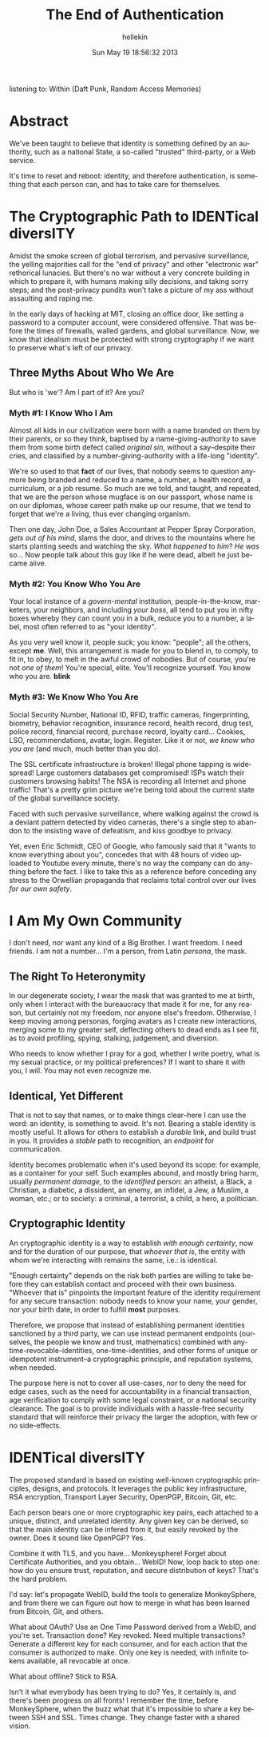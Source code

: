 #
#+TITLE:         The End of Authentication
#+AUTHOR:        hellekin
#+DATE:          Sun May 19 18:56:32 2013
#+OPTIONS:       H:8 num:nil toc:nil f:t tags:nil @:t
#+LANGUAGE:      en
#+STYLE:         <link rel="stylesheet" type="text/css" href="style.css" />

listening to: Within (Daft Punk, Random Access Memories)

* Abstract

  We've been taught to believe that identity is something defined by
  an authority, such as a national State, a so-called "trusted"
  third-party, or a Web service.

  It's time to reset and reboot: identity, and therefore
  authentication, is something that each person can, and has to take
  care for themselves.

* The Cryptographic Path to IDENTical diversITY

  Amidst the smoke screen of global terrorism, and pervasive
  surveillance, the yelling majorities call for the "end of privacy"
  and other "electronic war" rethorical lunacies.  But there's no war
  without a very concrete building in which to prepare it, with humans
  making silly decisions, and taking sorry steps; and the post-privacy
  pundits won't take a picture of my ass without assaulting and raping
  me.

  In the early days of hacking at MIT, closing an office door, like
  setting a password to a computer account, were considered offensive.
  That was before the times of firewalls, walled gardens, and global
  surveillance.  Now, we know that idealism must be protected with
  strong cryptography if we want to preserve what's left of our
  privacy.

** Three Myths About Who We Are

   But who is 'we'? Am I part of it? Are you?

*** Myth #1: I Know Who I Am

    Almost all kids in our civilization were born with a name branded
    on them by their parents, or so they think, baptised by a
    name-giving-authority to save them from some birth defect called
    /original sin/, without a say--despite their cries, and classified
    by a number-giving-authority with a life-long "identity".

    We're so used to that *fact* of our lives, that nobody seems to
    question anymore being branded and reduced to a name, a number, a
    health record, a curriculum, or a job resume.  So much are we
    told, and taught, and repeated, that we are the person whose
    mugface is on our passport, whose name is on our diplomas, whose
    career path make up our resume, that we tend to forget that we're
    a living, thus ever changing organism.

    Then one day, John Doe, a Sales Accountant at Pepper Spray
    Corporation, /gets out of his mind/, slams the door, and drives to
    the mountains where he starts planting seeds and watching the sky.
    /What happened/ to /him/? /He was/ so... Now people talk about
    this guy like if he were dead, albeit he just became alive.

*** Myth #2: You Know Who You Are

    Your local instance of a /govern-mental/ institution,
    people-in-the-know, marketers, your neighbors, and including /your
    boss/, all tend to put you in nifty boxes whereby they can count
    you in a bulk, reduce you to a number, a label, most often
    referred to as "your identity". 

    As you very well know it, people suck; you know: "people"; all the
    others, except *me*.  Well, this arrangement is made for you to
    blend in, to comply, to fit in, to obey, to melt in the awful
    crowd of nobodies.  But of course, you're not /one of them/!
    You're special, elite.  You'll recognize yourself.  You know who
    you are. *blink*

*** Myth #3: We Know Who You Are

    Social Security Number, National ID, RFID, traffic cameras,
    fingerprinting, biometry, behavior recognition, insurance record,
    health record, drug test, police record, financial record,
    purchase record, loyalty card...  Cookies, LSO, recommendations,
    avatar, login. Register. Like it or not, /we know who you are/
    (and much, much better than you do).

    The SSL certificate infrastructure is broken! Illegal phone
    tapping is widespread! Large customers databases get compromised!
    ISPs watch their customers browsing habits! The NSA is recording
    all Internet and phone traffic! That's a pretty grim picture we're
    being told about the current state of the global surveillance
    society.

    Faced with such pervasive surveillance, where walking against the
    crowd is a deviant pattern detected by video cameras, there's a
    single step to abandon to the insisting wave of defeatism, and
    kiss goodbye to privacy.

    Yet, even Eric Schmidt, CEO of Google, who famously said that it
    "wants to know everything about you", concedes that with 48 hours
    of video uploaded to Youtube every minute, there's no way the
    company can do anything before the fact. I like to take this as a
    reference before conceding any stress to the Orwellian propaganda
    that reclaims total control over our lives /for our own safety/.

* I Am My Own Community

  I don't need, nor want any kind of a Big Brother. I want freedom. I
  need friends. I am not a number... I'm a person, from Latin
  /persona/, the mask.


** The Right To Heteronymity

   In our degenerate society, I wear the mask that was granted to me
   at birth, only when I interact with the bureaucracy that made it
   for me, for any reason, but certainly not my freedom, nor anyone
   else's freedom.  Otherwise, I keep moving among personas, forging
   avatars as I create new interactions, merging some to my greater
   self, deflecting others to dead ends as I see fit, as to avoid
   profiling, spying, stalking, judgement, and diversion.

   Who needs to know whether I pray for a god, whether I write poetry,
   what is my sexual practice, or my political preferences? If I want
   to share it with you, I will. You may not even recognize me.

** Identical, Yet Different

   That is not to say that names, or to make things clear--here I can
   use the word: an identity, is something to avoid. It's not. Bearing
   a stable identity is mostly useful.  It allows for others to
   establish a /durable/ link, and build trust in you. It provides a
   /stable/ path to recognition, an /endpoint/ for communication.

   Identity becomes problematic when it's used beyond its scope: for
   example, as a container for your self.  Such examples abound, and
   mostly bring harm, usually /permanent damage/, to the /identified/
   person: an atheist, a Black, a Christian, a diabetic, a dissident,
   an enemy, an infidel, a Jew, a Muslim, a woman, etc.; or to
   society: a criminal, a terrorist, a child, a hero, a politician.

** Cryptographic Identity

   An cryptographic identity is a way to establish /with enough
   certainty/, now and for the duration of our purpose, that /whoever
   that is/, the entity with whom we're interacting with remains the
   same, i.e.: is identical.

   "Enough certainty" depends on the risk both parties are willing to
   take before they can establish contact and proceed with their own
   business. "Whoever that is" pinpoints the important feature of the
   identity requirement for any secure transaction: nobody needs to
   know your name, your gender, nor your birth date, in order to
   fulfill *most* purposes.

   Therefore, we propose that instead of establishing permanent
   identities sanctioned by a third party, we can use instead
   permanent endpoints (ourselves, the people we know and trust,
   mathematics) combined with anytime-revocable-identities,
   one-time-identities, and other forms of unique or idempotent
   instrument--a cryptographic principle, and reputation systems, when
   needed.

   The purpose here is not to cover all use-cases, nor to deny the
   need for edge cases, such as the need for accountability in a
   financial transaction, age verification to comply with some legal
   constraint, or a national security clearance.  The goal is to
   provide individuals with a hassle-free security standard that will
   reinforce their privacy the larger the adoption, with few or no
   side-effects.

* IDENTical diversITY

  The proposed standard is based on existing well-known cryptographic
  principles, designs, and protocols. It leverages the public key
  infrastructure, RSA encryption, Transport Layer Security, OpenPGP,
  Bitcoin, Git, etc.

  Each person bears one or more cryptographic key pairs, each attached
  to a unique, distinct, and unrelated identity.  Any given key can be
  derived, so that the main identity can be infered from it, but
  easily revoked by the owner. Does it sound like OpenPGP? Yes.

  Combine it with TLS, and you have... Monkeysphere! Forget about
  Certificate Authorities, and you obtain... WebID! Now, loop back to
  step one: how do you ensure trust, reputation, and secure
  distribution of keys? That's the hard problem.

  I'd say: let's propagate WebID, build the tools to generalize
  MonkeySphere, and from there we can figure out how to merge in what
  has been learned from Bitcoin, Git, and others.

  What about OAuth? Use an One Time Password derived from a WebID, and
  you're set. Transaction done? Key revoked. Need multiple
  transactions? Generate a different key for each consumer, and for
  each action that the consumer is authorized to make. Only one key is
  needed, with infinite tokens available, all revocable at once.

  What about offline? Stick to RSA.

  Isn't it what everybody has been trying to do? Yes, it certainly is,
  and there's been progress on all fronts! I remember the time, before
  MonkeySphere, when the buzz what that it's impossible to share a key
  between SSH and SSL. Times change. They change faster with a shared
  vision.

